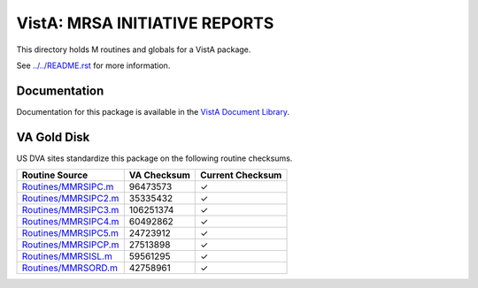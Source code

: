 ==============================
VistA: MRSA INITIATIVE REPORTS
==============================

This directory holds M routines and globals for a VistA package.

See `<../../README.rst>`__ for more information.

-------------
Documentation
-------------

Documentation for this package is available in the `VistA Document Library`_.

.. _`VistA Document Library`: http://www.va.gov/vdl/application.asp?appid=189

------------
VA Gold Disk
------------
US DVA sites standardize this package on the following routine checksums.

.. csv-table::
   :header:  "Routine Source", "VA Checksum", "Current Checksum"

   `<Routines/MMRSIPC.m>`__,96473573,|check|
   `<Routines/MMRSIPC2.m>`__,35335432,|check|
   `<Routines/MMRSIPC3.m>`__,106251374,|check|
   `<Routines/MMRSIPC4.m>`__,60492862,|check|
   `<Routines/MMRSIPC5.m>`__,24723912,|check|
   `<Routines/MMRSIPCP.m>`__,27513898,|check|
   `<Routines/MMRSISL.m>`__,59561295,|check|
   `<Routines/MMRSORD.m>`__,42758961,|check|

.. |check| unicode:: U+2713
